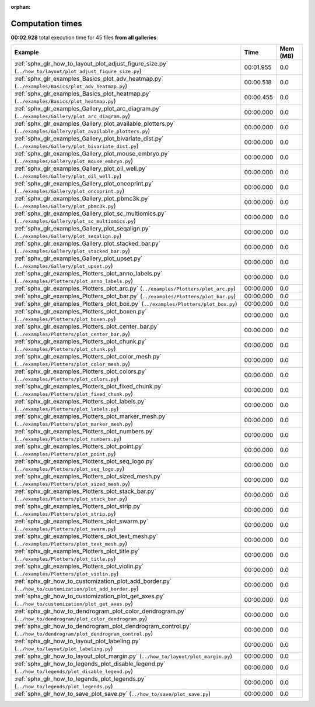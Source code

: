 
:orphan:

.. _sphx_glr_sg_execution_times:


Computation times
=================
**00:02.928** total execution time for 45 files **from all galleries**:

.. container::

  .. raw:: html

    <style scoped>
    <link href="https://cdnjs.cloudflare.com/ajax/libs/twitter-bootstrap/5.3.0/css/bootstrap.min.css" rel="stylesheet" />
    <link href="https://cdn.datatables.net/1.13.6/css/dataTables.bootstrap5.min.css" rel="stylesheet" />
    </style>
    <script src="https://code.jquery.com/jquery-3.7.0.js"></script>
    <script src="https://cdn.datatables.net/1.13.6/js/jquery.dataTables.min.js"></script>
    <script src="https://cdn.datatables.net/1.13.6/js/dataTables.bootstrap5.min.js"></script>
    <script type="text/javascript" class="init">
    $(document).ready( function () {
        $('table.sg-datatable').DataTable({order: [[1, 'desc']]});
    } );
    </script>

  .. list-table::
   :header-rows: 1
   :class: table table-striped sg-datatable

   * - Example
     - Time
     - Mem (MB)
   * - :ref:`sphx_glr_how_to_layout_plot_adjust_figure_size.py` (``../how_to/layout/plot_adjust_figure_size.py``)
     - 00:01.955
     - 0.0
   * - :ref:`sphx_glr_examples_Basics_plot_adv_heatmap.py` (``../examples/Basics/plot_adv_heatmap.py``)
     - 00:00.518
     - 0.0
   * - :ref:`sphx_glr_examples_Basics_plot_heatmap.py` (``../examples/Basics/plot_heatmap.py``)
     - 00:00.455
     - 0.0
   * - :ref:`sphx_glr_examples_Gallery_plot_arc_diagram.py` (``../examples/Gallery/plot_arc_diagram.py``)
     - 00:00.000
     - 0.0
   * - :ref:`sphx_glr_examples_Gallery_plot_available_plotters.py` (``../examples/Gallery/plot_available_plotters.py``)
     - 00:00.000
     - 0.0
   * - :ref:`sphx_glr_examples_Gallery_plot_bivariate_dist.py` (``../examples/Gallery/plot_bivariate_dist.py``)
     - 00:00.000
     - 0.0
   * - :ref:`sphx_glr_examples_Gallery_plot_mouse_embryo.py` (``../examples/Gallery/plot_mouse_embryo.py``)
     - 00:00.000
     - 0.0
   * - :ref:`sphx_glr_examples_Gallery_plot_oil_well.py` (``../examples/Gallery/plot_oil_well.py``)
     - 00:00.000
     - 0.0
   * - :ref:`sphx_glr_examples_Gallery_plot_oncoprint.py` (``../examples/Gallery/plot_oncoprint.py``)
     - 00:00.000
     - 0.0
   * - :ref:`sphx_glr_examples_Gallery_plot_pbmc3k.py` (``../examples/Gallery/plot_pbmc3k.py``)
     - 00:00.000
     - 0.0
   * - :ref:`sphx_glr_examples_Gallery_plot_sc_multiomics.py` (``../examples/Gallery/plot_sc_multiomics.py``)
     - 00:00.000
     - 0.0
   * - :ref:`sphx_glr_examples_Gallery_plot_seqalign.py` (``../examples/Gallery/plot_seqalign.py``)
     - 00:00.000
     - 0.0
   * - :ref:`sphx_glr_examples_Gallery_plot_stacked_bar.py` (``../examples/Gallery/plot_stacked_bar.py``)
     - 00:00.000
     - 0.0
   * - :ref:`sphx_glr_examples_Gallery_plot_upset.py` (``../examples/Gallery/plot_upset.py``)
     - 00:00.000
     - 0.0
   * - :ref:`sphx_glr_examples_Plotters_plot_anno_labels.py` (``../examples/Plotters/plot_anno_labels.py``)
     - 00:00.000
     - 0.0
   * - :ref:`sphx_glr_examples_Plotters_plot_arc.py` (``../examples/Plotters/plot_arc.py``)
     - 00:00.000
     - 0.0
   * - :ref:`sphx_glr_examples_Plotters_plot_bar.py` (``../examples/Plotters/plot_bar.py``)
     - 00:00.000
     - 0.0
   * - :ref:`sphx_glr_examples_Plotters_plot_box.py` (``../examples/Plotters/plot_box.py``)
     - 00:00.000
     - 0.0
   * - :ref:`sphx_glr_examples_Plotters_plot_boxen.py` (``../examples/Plotters/plot_boxen.py``)
     - 00:00.000
     - 0.0
   * - :ref:`sphx_glr_examples_Plotters_plot_center_bar.py` (``../examples/Plotters/plot_center_bar.py``)
     - 00:00.000
     - 0.0
   * - :ref:`sphx_glr_examples_Plotters_plot_chunk.py` (``../examples/Plotters/plot_chunk.py``)
     - 00:00.000
     - 0.0
   * - :ref:`sphx_glr_examples_Plotters_plot_color_mesh.py` (``../examples/Plotters/plot_color_mesh.py``)
     - 00:00.000
     - 0.0
   * - :ref:`sphx_glr_examples_Plotters_plot_colors.py` (``../examples/Plotters/plot_colors.py``)
     - 00:00.000
     - 0.0
   * - :ref:`sphx_glr_examples_Plotters_plot_fixed_chunk.py` (``../examples/Plotters/plot_fixed_chunk.py``)
     - 00:00.000
     - 0.0
   * - :ref:`sphx_glr_examples_Plotters_plot_labels.py` (``../examples/Plotters/plot_labels.py``)
     - 00:00.000
     - 0.0
   * - :ref:`sphx_glr_examples_Plotters_plot_marker_mesh.py` (``../examples/Plotters/plot_marker_mesh.py``)
     - 00:00.000
     - 0.0
   * - :ref:`sphx_glr_examples_Plotters_plot_numbers.py` (``../examples/Plotters/plot_numbers.py``)
     - 00:00.000
     - 0.0
   * - :ref:`sphx_glr_examples_Plotters_plot_point.py` (``../examples/Plotters/plot_point.py``)
     - 00:00.000
     - 0.0
   * - :ref:`sphx_glr_examples_Plotters_plot_seq_logo.py` (``../examples/Plotters/plot_seq_logo.py``)
     - 00:00.000
     - 0.0
   * - :ref:`sphx_glr_examples_Plotters_plot_sized_mesh.py` (``../examples/Plotters/plot_sized_mesh.py``)
     - 00:00.000
     - 0.0
   * - :ref:`sphx_glr_examples_Plotters_plot_stack_bar.py` (``../examples/Plotters/plot_stack_bar.py``)
     - 00:00.000
     - 0.0
   * - :ref:`sphx_glr_examples_Plotters_plot_strip.py` (``../examples/Plotters/plot_strip.py``)
     - 00:00.000
     - 0.0
   * - :ref:`sphx_glr_examples_Plotters_plot_swarm.py` (``../examples/Plotters/plot_swarm.py``)
     - 00:00.000
     - 0.0
   * - :ref:`sphx_glr_examples_Plotters_plot_text_mesh.py` (``../examples/Plotters/plot_text_mesh.py``)
     - 00:00.000
     - 0.0
   * - :ref:`sphx_glr_examples_Plotters_plot_title.py` (``../examples/Plotters/plot_title.py``)
     - 00:00.000
     - 0.0
   * - :ref:`sphx_glr_examples_Plotters_plot_violin.py` (``../examples/Plotters/plot_violin.py``)
     - 00:00.000
     - 0.0
   * - :ref:`sphx_glr_how_to_customization_plot_add_border.py` (``../how_to/customization/plot_add_border.py``)
     - 00:00.000
     - 0.0
   * - :ref:`sphx_glr_how_to_customization_plot_get_axes.py` (``../how_to/customization/plot_get_axes.py``)
     - 00:00.000
     - 0.0
   * - :ref:`sphx_glr_how_to_dendrogram_plot_color_dendrogram.py` (``../how_to/dendrogram/plot_color_dendrogram.py``)
     - 00:00.000
     - 0.0
   * - :ref:`sphx_glr_how_to_dendrogram_plot_dendrogram_control.py` (``../how_to/dendrogram/plot_dendrogram_control.py``)
     - 00:00.000
     - 0.0
   * - :ref:`sphx_glr_how_to_layout_plot_labeling.py` (``../how_to/layout/plot_labeling.py``)
     - 00:00.000
     - 0.0
   * - :ref:`sphx_glr_how_to_layout_plot_margin.py` (``../how_to/layout/plot_margin.py``)
     - 00:00.000
     - 0.0
   * - :ref:`sphx_glr_how_to_legends_plot_disable_legend.py` (``../how_to/legends/plot_disable_legend.py``)
     - 00:00.000
     - 0.0
   * - :ref:`sphx_glr_how_to_legends_plot_legends.py` (``../how_to/legends/plot_legends.py``)
     - 00:00.000
     - 0.0
   * - :ref:`sphx_glr_how_to_save_plot_save.py` (``../how_to/save/plot_save.py``)
     - 00:00.000
     - 0.0
